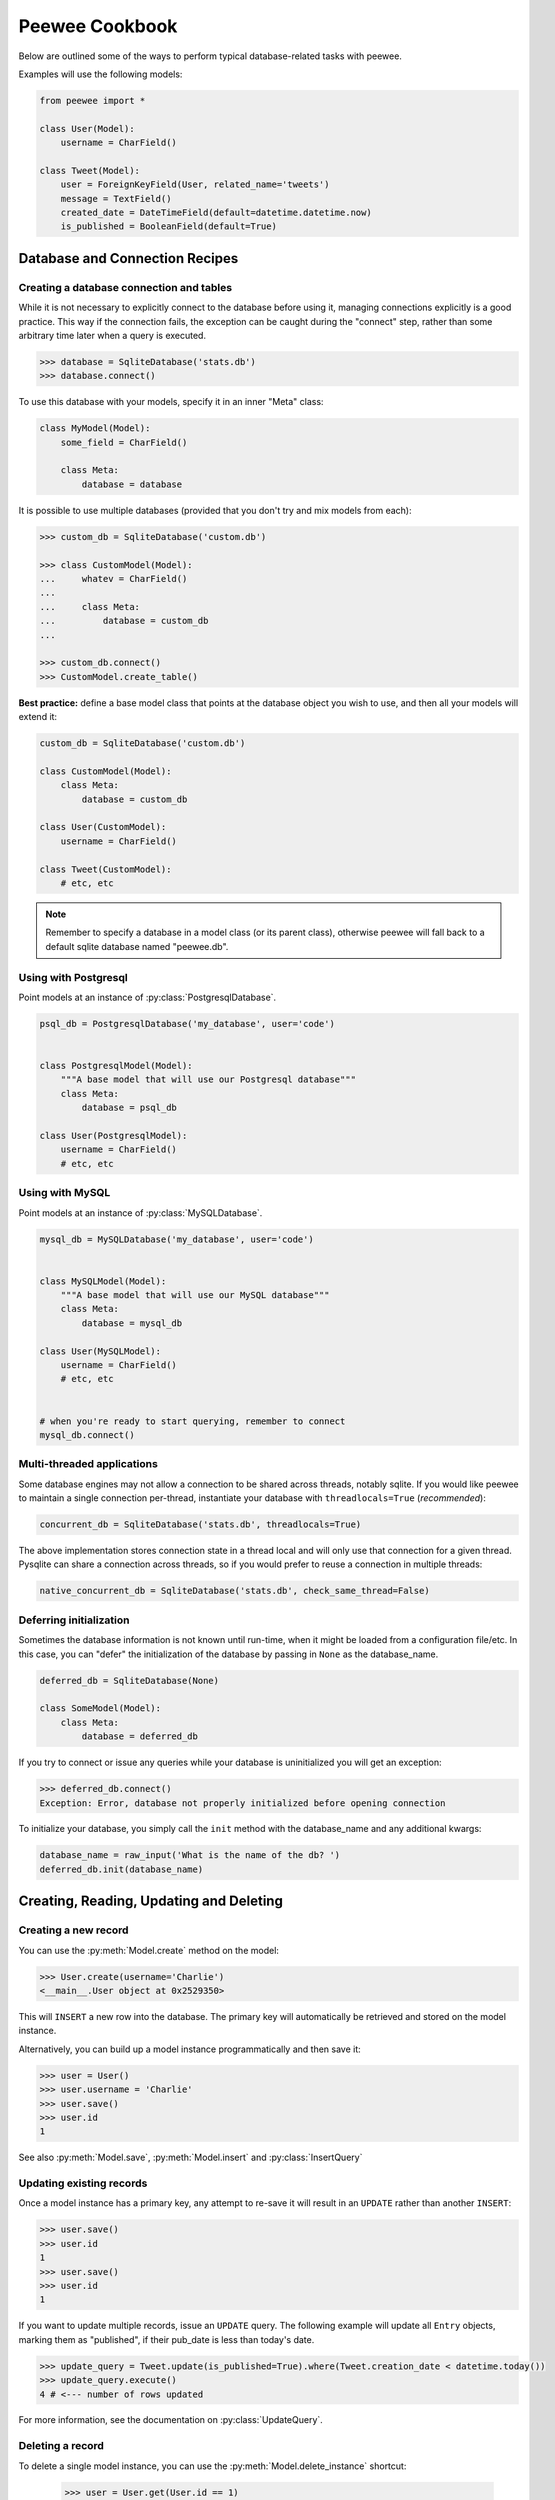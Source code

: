 .. _cookbook:

Peewee Cookbook
===============

Below are outlined some of the ways to perform typical database-related tasks
with peewee.

Examples will use the following models:

.. code-block:: python

    from peewee import *

    class User(Model):
        username = CharField()

    class Tweet(Model):
        user = ForeignKeyField(User, related_name='tweets')
        message = TextField()
        created_date = DateTimeField(default=datetime.datetime.now)
        is_published = BooleanField(default=True)


Database and Connection Recipes
-------------------------------

Creating a database connection and tables
^^^^^^^^^^^^^^^^^^^^^^^^^^^^^^^^^^^^^^^^^

While it is not necessary to explicitly connect to the database before using it,
managing connections explicitly is a good practice.  This way if the connection
fails, the exception can be caught during the "connect" step, rather than some
arbitrary time later when a query is executed.

.. code-block:: python

    >>> database = SqliteDatabase('stats.db')
    >>> database.connect()


To use this database with your models, specify it in an inner "Meta" class:

.. code-block:: python

    class MyModel(Model):
        some_field = CharField()

        class Meta:
            database = database


It is possible to use multiple databases (provided that you don't try and mix
models from each):

.. code-block:: python

    >>> custom_db = SqliteDatabase('custom.db')

    >>> class CustomModel(Model):
    ...     whatev = CharField()
    ...
    ...     class Meta:
    ...         database = custom_db
    ...

    >>> custom_db.connect()
    >>> CustomModel.create_table()


**Best practice:** define a base model class that points at the database object
you wish to use, and then all your models will extend it:

.. code-block:: python

    custom_db = SqliteDatabase('custom.db')

    class CustomModel(Model):
        class Meta:
            database = custom_db

    class User(CustomModel):
        username = CharField()

    class Tweet(CustomModel):
        # etc, etc

.. note:: Remember to specify a database in a model class (or its parent class),
    otherwise peewee will fall back to a default sqlite database named "peewee.db".


Using with Postgresql
^^^^^^^^^^^^^^^^^^^^^

Point models at an instance of :py:class:`PostgresqlDatabase`.

.. code-block:: python

    psql_db = PostgresqlDatabase('my_database', user='code')


    class PostgresqlModel(Model):
        """A base model that will use our Postgresql database"""
        class Meta:
            database = psql_db

    class User(PostgresqlModel):
        username = CharField()
        # etc, etc


Using with MySQL
^^^^^^^^^^^^^^^^

Point models at an instance of :py:class:`MySQLDatabase`.

.. code-block:: python

    mysql_db = MySQLDatabase('my_database', user='code')


    class MySQLModel(Model):
        """A base model that will use our MySQL database"""
        class Meta:
            database = mysql_db

    class User(MySQLModel):
        username = CharField()
        # etc, etc


    # when you're ready to start querying, remember to connect
    mysql_db.connect()


Multi-threaded applications
^^^^^^^^^^^^^^^^^^^^^^^^^^^

Some database engines may not allow a connection to be shared across threads, notably
sqlite.  If you would like peewee to maintain a single connection per-thread,
instantiate your database with ``threadlocals=True`` (*recommended*):

.. code-block:: python

    concurrent_db = SqliteDatabase('stats.db', threadlocals=True)

The above implementation stores connection state in a thread local and will only
use that connection for a given thread.  Pysqlite can share a connection across
threads, so if you would prefer to reuse a connection in multiple threads:

.. code-block:: python

    native_concurrent_db = SqliteDatabase('stats.db', check_same_thread=False)


.. _deferring_initialization:

Deferring initialization
^^^^^^^^^^^^^^^^^^^^^^^^

Sometimes the database information is not known until run-time, when it might
be loaded from a configuration file/etc.  In this case, you can "defer" the initialization
of the database by passing in ``None`` as the database_name.

.. code-block:: python

    deferred_db = SqliteDatabase(None)

    class SomeModel(Model):
        class Meta:
            database = deferred_db

If you try to connect or issue any queries while your database is uninitialized
you will get an exception:

.. code-block:: python

    >>> deferred_db.connect()
    Exception: Error, database not properly initialized before opening connection

To initialize your database, you simply call the ``init`` method with the database_name
and any additional kwargs:

.. code-block:: python

    database_name = raw_input('What is the name of the db? ')
    deferred_db.init(database_name)


Creating, Reading, Updating and Deleting
----------------------------------------

Creating a new record
^^^^^^^^^^^^^^^^^^^^^

You can use the :py:meth:`Model.create` method on the model:

.. code-block:: python

    >>> User.create(username='Charlie')
    <__main__.User object at 0x2529350>

This will ``INSERT`` a new row into the database.  The primary key will automatically
be retrieved and stored on the model instance.

Alternatively, you can build up a model instance programmatically and then
save it:

.. code-block:: python

    >>> user = User()
    >>> user.username = 'Charlie'
    >>> user.save()
    >>> user.id
    1

See also :py:meth:`Model.save`, :py:meth:`Model.insert` and :py:class:`InsertQuery`


Updating existing records
^^^^^^^^^^^^^^^^^^^^^^^^^

Once a model instance has a primary key, any attempt to re-save it will result
in an ``UPDATE`` rather than another ``INSERT``:

.. code-block:: python

    >>> user.save()
    >>> user.id
    1
    >>> user.save()
    >>> user.id
    1

If you want to update multiple records, issue an ``UPDATE`` query.  The following
example will update all ``Entry`` objects, marking them as "published", if their
pub_date is less than today's date.

.. code-block:: python

    >>> update_query = Tweet.update(is_published=True).where(Tweet.creation_date < datetime.today())
    >>> update_query.execute()
    4 # <--- number of rows updated

For more information, see the documentation on :py:class:`UpdateQuery`.


Deleting a record
^^^^^^^^^^^^^^^^^

To delete a single model instance, you can use the :py:meth:`Model.delete_instance`
shortcut:

    >>> user = User.get(User.id == 1)
    >>> user.delete_instance()
    1 # <--- number of rows deleted

    >>> User.get(User.id == 1)
    UserDoesNotExist: instance matching query does not exist:
    SQL: SELECT t1."id", t1."username" FROM "user" AS t1 WHERE t1."id" = ?
    PARAMS: [1]

To delete an arbitrary group of records, you can issue a ``DELETE`` query.  The
following will delete all ``Tweet`` objects that are a year old.

    >>> delete_query = Tweet.delete().where(Tweet.pub_date < one_year_ago)
    >>> delete_query.execute()
    7 # <--- number of rows deleted

For more information, see the documentation on :py:class:`DeleteQuery`.


Selecting a single record
^^^^^^^^^^^^^^^^^^^^^^^^^

You can use the :py:meth:`Model.get` method to retrieve a single instance matching
the given query.

This method is a shortcut that calls :py:meth:`Model.select` with the given query,
but limits the result set to 1.  Additionally, if no model matches the given query,
a ``DoesNotExist`` exception will be raised.

.. code-block:: python

    >>> User.get(User.id == 1)
    <__main__.Blog object at 0x25294d0>

    >>> User.get(User.id == 1).username
    u'Charlie'

    >>> User.get(User.username == 'Charlie')
    <__main__.Blog object at 0x2529410>

    >>> User.get(User.username == 'nobody')
    UserDoesNotExist: instance matching query does not exist:
    SQL: SELECT t1."id", t1."username" FROM "user" AS t1 WHERE t1."username" = ?
    PARAMS: ['nobody']

For more information see notes on :py:class:`SelectQuery` and :ref:`querying` in general.


Selecting multiple records
^^^^^^^^^^^^^^^^^^^^^^^^^^

To simply get all instances in a table, call the :py:meth:`Model.select` method:

.. code-block:: python

    >>> for user in User.select():
    ...     print user.username
    ...
    Charlie
    Peewee Herman

When you iterate over a :py:class:`SelectQuery`, it will automatically execute
it and start returning results from the database cursor.  Subsequent iterations
of the same query will not hit the database as the results are cached.

Another useful note is that you can retrieve instances related by :py:class:`ForeignKeyField`
by iterating.  To get all the related instances for an object, you can query the related name.
Looking at the example models, we have Users and Tweets.  Tweet has a foreign key to User,
meaning that any given user may have 0..n tweets.  A user's related tweets are exposed
using a :py:class:`SelectQuery`, and can be iterated the same as any other SelectQuery:

.. code-block:: python

    >>> for tweet in user.tweets:
    ...     print tweet.message
    ...
    hello world
    this is fun
    look at this picture of my food

The ``tweets`` attribute is just another select query and any methods available
to :py:class:`SelectQuery` are available:

    >>> for tweet in user.tweets.order_by(Tweet.created_date.desc()):
    ...     print tweet.message
    ...
    look at this picture of my food
    this is fun
    hello world


Filtering records
^^^^^^^^^^^^^^^^^

.. code-block:: python

    >>> user = User.get(User.username == 'Charlie')
    >>> for tweet in Tweet.select().where(Tweet.user == user, Tweet.is_published == True):
    ...     print '%s: %s (%s)' % (tweet.user.username, tweet.message)
    ...
    Charlie: hello world
    Charlie: this is fun

    >>> for tweet in Tweet.select().where(Tweet.created_date < datetime.datetime(2011, 1, 1)):
    ...     print tweet.message, tweet.created_date
    ...
    Really old tweet 2010-01-01 00:00:00

You can also filter across joins:

.. code-block:: python

    >>> for tweet in Tweet.select().join(User).where(User.username == 'Charlie'):
    ...     print tweet.message
    hello world
    this is fun
    look at this picture of my food

If you want to express a complex query, use parentheses and python's "or" and "and"
operators:

    >>> Tweet.select().join(User).where(
    ...     (User.username == 'Charlie') |
    ...     (User.username == 'Peewee Herman')
    ... )

.. note::

    A lot of fun things can go in the where clause of a query, such as:

    * a field expression, e.g. ``User.username == 'Charlie'``
    * a function expression, e.g. ``fn.Lower(fn.Substr(User.username, 1, 1)) == 'a'``
    * a comparison of one column to another, e.g. ``Employee.salary < (Employee.tenure * 1000) + 40000``

    You can also nest queries, for example tweets by users whose username starts with "a":

    .. code-block:: python

        # the "<<" operator signifies an "IN" query
        Tweet.select().where(
            Tweet.user << User.select().where(fn.Lower(fn.Substr(User.username, 1, 1)) == 'a')
        )

.. note::
    If you are already familiar with Django's ORM, you can use the "double underscore"
    syntax using the :py:meth:`SelectQuery.filter` method:

    .. code-block:: python

        >>> for tweet in Tweet.filter(user__username='Charlie'):
        ...     print tweet.message
        hello world
        this is fun
        look at this picture of my food

    To perform OR lookups, use the special :py:class:`DQ` object:

    .. code-block:: python

        >>> User.filter(DQ(username='Charlie') | DQ(username='Peewee Herman'))

.. warning::
    The *Zen of Python* says "There should be one-- and preferably only one --obvious way to do it."
    The django-style filtering is supported for backwards compatibility with 1.0, so if you can, its
    probably best not to use it.

Check :ref:`the docs <query_compare>` for more examples of querying.


Sorting records
^^^^^^^^^^^^^^^

.. code-block:: python

    >>> for t in Tweet.select().order_by(Tweet.created_date):
    ...     print t.pub_date
    ...
    2010-01-01 00:00:00
    2011-06-07 14:08:48
    2011-06-07 14:12:57

    >>> for t in Tweet.select().order_by(Tweet.created_date.desc()):
    ...     print t.pub_date
    ...
    2011-06-07 14:12:57
    2011-06-07 14:08:48
    2010-01-01 00:00:00

You can also order across joins.  Assuming you want
to order tweets by the username of the author, then by created_date:

.. code-block:: python

    >>> qry = Tweet.select().join(User).order_by(User.username, Tweet.created_date.desc())

.. code-block:: sql
    -- generates --
    SELECT t1."id", t1."user_id", t1."message", t1."is_published", t1."created_date"
    FROM "tweet" AS t1 INNER JOIN "user" AS t2 ON t1."user_id" = t2."id"
    ORDER BY t2."username", t1."created_date" DESC


Paginating records
^^^^^^^^^^^^^^^^^^

The paginate method makes it easy to grab a "page" or records -- it takes two
parameters, `page_number`, and `items_per_page`:

.. code-block:: python

    >>> for tweet in Tweet.select().order_by(Tweet.id).paginate(2, 10):
    ...     print tweet.message
    ...
    tweet 10
    tweet 11
    tweet 12
    tweet 13
    tweet 14
    tweet 15
    tweet 16
    tweet 17
    tweet 18
    tweet 19


Counting records
^^^^^^^^^^^^^^^^

You can count the number of rows in any select query:

.. code-block:: python

    >>> Tweet.select().count()
    100
    >>> Tweet.select().where(Tweet.id > 50).count()
    50


Iterating over lots of rows
^^^^^^^^^^^^^^^^^^^^^^^^^^^

To limit the amount of memory used by peewee when iterating over a lot of rows (i.e.
you may be dumping data to csv), use the ``iterator()`` method on the :py:class:`QueryResultWrapper`.
This method allows you to iterate without caching each model returned, using much less
memory when iterating over large result sets:

.. code-block:: python

    # let's assume we've got 1M stat objects to dump to csv
    stats_qr = Stat.select().execute()

    # our imaginary serializer class
    serializer = CSVSerializer()

    # loop over all the stats and serialize
    for stat in stats_qr.iterator():
        serializer.serialize_object(stat)


For simple queries you can see further speed improvements by using the :py:meth:`SelectQuery.naive`
query method.  See the documentation for details on this optimization.

.. code-block:: python

    stats_query = Stat.select().naive() # note we are calling "naive()"
    stats_qr = stats_query.execute()

    for stat in stats_qr.iterator():
        serializer.serialize_object(stat)


Performing atomic updates
^^^^^^^^^^^^^^^^^^^^^^^^^

.. code-block:: python

    >>> Stat.update(counter=Stat.counter + 1).where(Stat.url == request.url)


Aggregating records
^^^^^^^^^^^^^^^^^^^

Suppose you have some users and want to get a list of them along with the count
of tweets in each.  First I will show you the shortcut:

.. code-block:: python

    query = User.select().annotate(Tweet)

This is equivalent to the following:

.. code-block:: python

    query = User.select(
        User, fn.Count(Tweet.id).set_alias('count')
    ).join(Tweet).group_by(User)


The resulting query will return User objects with all their normal attributes
plus an additional attribute 'count' which will contain the number of tweets.
By default it uses an inner join if the foreign key is not nullable, which means
blogs without entries won't appear in the list.  To remedy this, manually specify
the type of join to include users with 0 tweets:

.. code-block:: python

    query = User.select().join(Tweet, JOIN_LEFT_OUTER).annotate(Tweet)

You can also specify a custom aggregator:

.. code-block:: python

    query = User.select().annotate(Tweet, fn.Max(Tweet.created_date).set_alias('latest'))

Let's assume you have a tagging application and want to find tags that have a
certain number of related objects.  For this example we'll use some different
models in a Many-To-Many configuration:

.. code-block:: python

    class Photo(Model):
        image = CharField()

    class Tag(Model):
        name = CharField()

    class PhotoTag(Model):
        photo = ForeignKeyField(Photo)
        tag = ForeignKeyField(Tag)

Now say we want to find tags that have at least 5 photos associated with them:

.. code-block:: python

    >>> Tag.select().join(PhotoTag).join(Photo).group_by(Tag).having(fn.Count(Photo.id) > 5)

Yields the following:

.. code-block:: sql

    SELECT t1."id", t1."name"
    FROM "tag" AS t1
    INNER JOIN "phototag" AS t2 ON t1."id" = t2."tag_id"
    INNER JOIN "photo" AS t3 ON t2."photo_id" = t3."id"
    GROUP BY t1."id", t1."name"
    HAVING Count(t3."id") > 5

Suppose we want to grab the associated count and store it on the tag:

.. code-block:: python

    >>> Tag.select(
    ...     Tag, fn.Count(Photo.id).set_alias('count')
    ... ).join(PhotoTag).join(Photo).group_by(Tag).having(fn.Count(Photo.id) > 5)


SQL Functions, Subqueries and "Raw expressions"
^^^^^^^^^^^^^^^^^^^^^^^^^^^^^^^^^^^^^^^^^^^^^^^

Suppose you need to want to get a list of all users whose username begins with "a".
There are a couple ways to do this, but one method might be to use some SQL functions
like ``LOWER`` and ``SUBSTR``.  To use arbitrary SQL functions, use the special :py:func:`fn`
function to construct queries:

.. code-block:: python

    # select the users' id, username and the first letter of their username, lower-cased
    query = User.select(User, fn.Lower(fn.Substr(User.username, 1, 1)).set_alias('first_letter'))

    # alternatively we could select only users whose username begins with 'a'
    a_users = User.select().where(fn.Lower(fn.Substr(User.username, 1, 1)) == 'a')

    >>> for user in a_users:
    ...    print user.username


.. _working_with_transactions:

Working with transactions
-------------------------

Context manager
^^^^^^^^^^^^^^^

You can execute queries within a transaction using the ``transaction`` context manager,
which will issue a commit if all goes well, or a rollback if an exception is raised:

.. code-block:: python

    db = SqliteDatabase(':memory:')

    with db.transaction():
        user.delete_instance(recursive=True) # delete user and associated tweets


Decorator
^^^^^^^^^

Similar to the context manager, you can decorate functions with the ``commit_on_success``
decorator:

.. code-block:: python

    db = SqliteDatabase(':memory:')

    @db.commit_on_success
    def delete_user(user):
        user.delete_instance(recursive=True)


Changing autocommit behavior
^^^^^^^^^^^^^^^^^^^^^^^^^^^^

By default, databases are initialized with ``autocommit=True``, you can turn this
on and off at runtime if you like.  The behavior below is roughly the same as the
context manager and decorator:

.. code-block:: python

    db.set_autocommit(False)
    try:
        user.delete_instance(recursive=True)
    except:
        db.rollback()
        raise
    else:
        db.commit()
    finally:
        db.set_autocommit(True)


If you would like to manually control *every* transaction, simply turn autocommit
off when instantiating your database:

.. code-block:: python

    db = SqliteDatabase(':memory:', autocommit=False)

    User.create(username='somebody')
    db.commit()


.. _non_integer_primary_keys:

Non-integer Primary Keys and other Tricks
-----------------------------------------

Non-integer primary keys
^^^^^^^^^^^^^^^^^^^^^^^^

If you would like use a non-integer primary key (which I generally don't recommend),
you can override the default ``column_class`` of the :py:class:`PrimaryKeyField`:

.. code-block:: python

    from peewee import *

    class UUIDModel(Model):
        id = CharField(primary_key=True)


    inst = UUIDModel(id=str(uuid.uuid4()))
    inst.save() # <-- WRONG!!  this will try to do an update

    inst.save(force_insert=True) # <-- CORRECT

    # to update the instance after it has been saved once
    inst.save()

.. note::
    Any foreign keys to a model with a non-integer primary key will have the
    ``ForeignKeyField`` use the same underlying storage type as the primary key
    they are related to.

See full documentation on :ref:`non-integer primary keys <non_int_pks>`.


Bulk loading data or manually specifying primary keys
^^^^^^^^^^^^^^^^^^^^^^^^^^^^^^^^^^^^^^^^^^^^^^^^^^^^^

Sometimes you do not want the database to automatically generate a primary key,
for instance when bulk loading relational data.  To handle this on a "one-off"
basis, you can simply tell peewee to turn off ``auto_increment`` during the
import:

.. code-block:: python

    data = load_user_csv() # load up a bunch of data

    User._meta.auto_increment = False # turn off auto incrementing IDs
    with db.transaction():
        for row in data:
            u = User(id=row[0], username=row[1])
            u.save(force_insert=True) # <-- force peewee to insert row

    User._meta.auto_increment = True

If you *always* want to have control over the primary key, simply do not use
the ``PrimaryKeyField`` type:

.. code-block:: python

    class User(BaseModel):
        id = IntegerField(primary_key=True)
        username = CharField()

    >>> u = User.create(id=999, username='somebody')
    >>> u.id
    999
    >>> User.get(User.username == 'somebody').id
    999


Introspecting databases
-----------------------

If you'd like to generate some models for an existing database, you can try
out the database introspection tool "pwiz" that comes with peewee.

Usage:

.. code-block:: console

    python pwiz.py my_postgresql_database

It works with postgresql, mysql and sqlite:

.. code-block:: console

    python pwiz.py test.db --engine=sqlite

pwiz will generate code for:

* database connection object
* a base model class to use this connection
* models that were introspected from the database tables

The generated code is written to stdout.


Schema migrations
-----------------

Currently peewee does not have support for automatic schema migrations.
